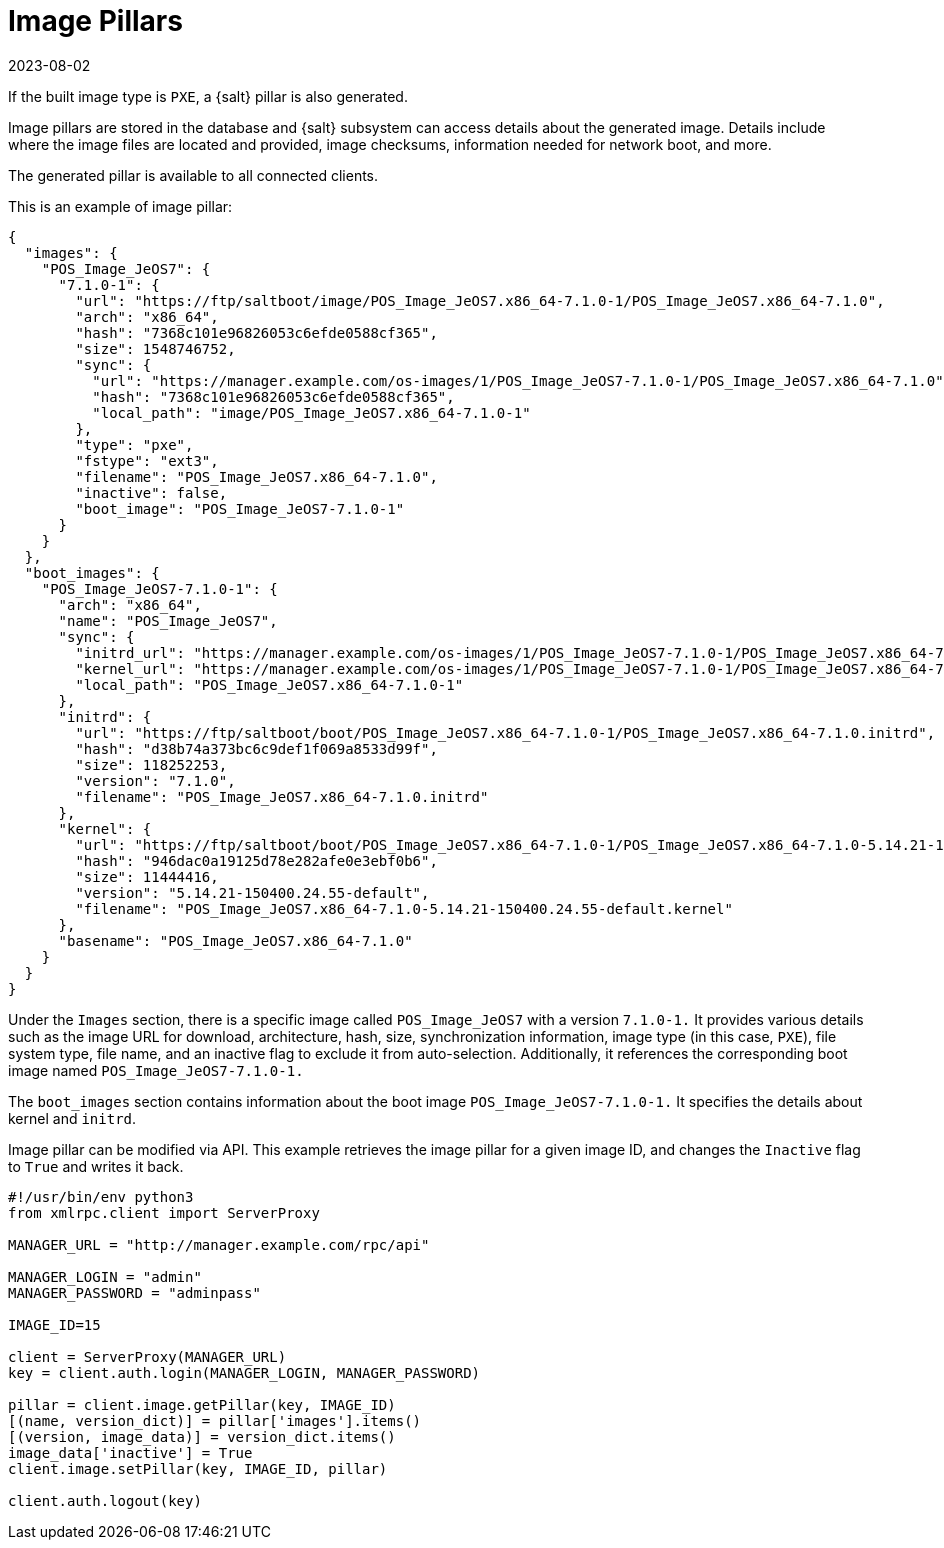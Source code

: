 [[retail-image-pillars]]
= Image Pillars
:description: How to access image pillars, which provide details about built images, including location, checksums, and boot information.
:revdate: 2023-08-02
:page-revdate: {revdate}

If the built image type is [literal]``PXE``, a {salt} pillar is also generated.

Image pillars are stored in the database and {salt} subsystem can access details about the generated image.
Details include where the image files are located and provided, image checksums, information needed for network boot, and more.

The generated pillar is available to all connected clients.

This is an example of image pillar:
----
{
  "images": {
    "POS_Image_JeOS7": {
      "7.1.0-1": {
        "url": "https://ftp/saltboot/image/POS_Image_JeOS7.x86_64-7.1.0-1/POS_Image_JeOS7.x86_64-7.1.0",
        "arch": "x86_64",
        "hash": "7368c101e96826053c6efde0588cf365",
        "size": 1548746752,
        "sync": {
          "url": "https://manager.example.com/os-images/1/POS_Image_JeOS7-7.1.0-1/POS_Image_JeOS7.x86_64-7.1.0",
          "hash": "7368c101e96826053c6efde0588cf365",
          "local_path": "image/POS_Image_JeOS7.x86_64-7.1.0-1"
        },
        "type": "pxe",
        "fstype": "ext3",
        "filename": "POS_Image_JeOS7.x86_64-7.1.0",
        "inactive": false,
        "boot_image": "POS_Image_JeOS7-7.1.0-1"
      }
    }
  },
  "boot_images": {
    "POS_Image_JeOS7-7.1.0-1": {
      "arch": "x86_64",
      "name": "POS_Image_JeOS7",
      "sync": {
        "initrd_url": "https://manager.example.com/os-images/1/POS_Image_JeOS7-7.1.0-1/POS_Image_JeOS7.x86_64-7.1.0.initrd",
        "kernel_url": "https://manager.example.com/os-images/1/POS_Image_JeOS7-7.1.0-1/POS_Image_JeOS7.x86_64-7.1.0-5.14.21-150400.24.55-default.kernel",
        "local_path": "POS_Image_JeOS7.x86_64-7.1.0-1"
      },
      "initrd": {
        "url": "https://ftp/saltboot/boot/POS_Image_JeOS7.x86_64-7.1.0-1/POS_Image_JeOS7.x86_64-7.1.0.initrd",
        "hash": "d38b74a373bc6c9def1f069a8533d99f",
        "size": 118252253,
        "version": "7.1.0",
        "filename": "POS_Image_JeOS7.x86_64-7.1.0.initrd"
      },
      "kernel": {
        "url": "https://ftp/saltboot/boot/POS_Image_JeOS7.x86_64-7.1.0-1/POS_Image_JeOS7.x86_64-7.1.0-5.14.21-150400.24.55-default.kernel",
        "hash": "946dac0a19125d78e282afe0e3ebf0b6",
        "size": 11444416,
        "version": "5.14.21-150400.24.55-default",
        "filename": "POS_Image_JeOS7.x86_64-7.1.0-5.14.21-150400.24.55-default.kernel"
      },
      "basename": "POS_Image_JeOS7.x86_64-7.1.0"
    }
  }
}
----

Under the [literal]``Images`` section, there is a specific image called [literal]``POS_Image_JeOS7`` with a version [literal]``7.1.0-1.`` 
It provides various details such as the image URL for download, architecture, hash, size, synchronization information, image type (in this case, [literal]``PXE``), file system type, file name, and an inactive flag to exclude it from auto-selection. 
Additionally, it references the corresponding boot image named [literal]``POS_Image_JeOS7-7.1.0-1.``

The [literal]``boot_images`` section contains information about the boot image [literal]``POS_Image_JeOS7-7.1.0-1.`` 
It specifies the details about kernel and [path]``initrd``.

Image pillar can be modified via API. 
This example retrieves the image pillar for a given image ID, and changes the [literal]``Inactive`` flag to [literal]``True`` and writes it back.

----
#!/usr/bin/env python3
from xmlrpc.client import ServerProxy

MANAGER_URL = "http://manager.example.com/rpc/api"

MANAGER_LOGIN = "admin"
MANAGER_PASSWORD = "adminpass"

IMAGE_ID=15

client = ServerProxy(MANAGER_URL)
key = client.auth.login(MANAGER_LOGIN, MANAGER_PASSWORD)

pillar = client.image.getPillar(key, IMAGE_ID)
[(name, version_dict)] = pillar['images'].items()
[(version, image_data)] = version_dict.items()
image_data['inactive'] = True
client.image.setPillar(key, IMAGE_ID, pillar)

client.auth.logout(key)
----